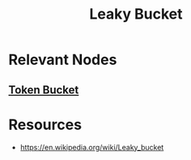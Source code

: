 :PROPERTIES:
:ID:       1bb49dbe-b172-4b84-9333-9f919e6d5d5e
:END:
#+title: Leaky Bucket
#+filetags: :algo:cs:

* Relevant Nodes
** [[id:224dc7d4-396f-49cf-8d4f-e106a83b4092][Token Bucket]]
* Resources
 - https://en.wikipedia.org/wiki/Leaky_bucket
